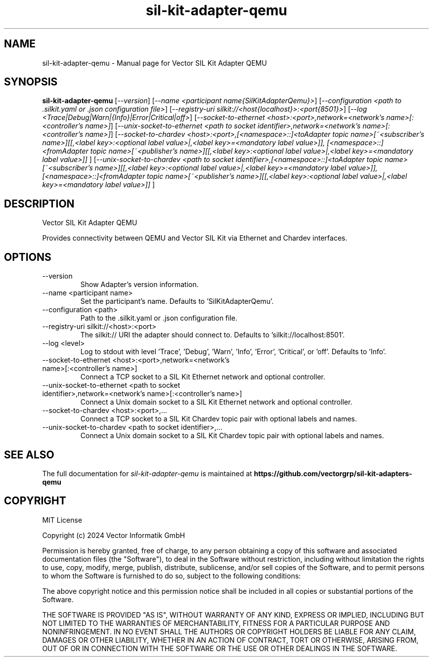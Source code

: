 .\" DO NOT MODIFY THIS FILE!  It was generated based on project options and help output.
.TH sil-kit-adapter-qemu "1" "September 2025" "sil-kit-adapter-qemu" "User Commands"
.SH NAME
sil-kit-adapter-qemu \- Manual page for Vector SIL Kit Adapter QEMU
.SH SYNOPSIS
.B sil-kit-adapter-qemu
[\fI\,--version\/\fR]
[\fI\,--name <participant name{SilKitAdapterQemu}>\/\fR]
[\fI\,--configuration <path to .silkit.yaml or .json configuration file>\/\fR]
[\fI\,--registry-uri silkit://<host{localhost}>:<port{8501}>\/\fR]
[\fI\,--log <Trace|Debug|Warn|{Info}|Error|Critical|off>\/\fR]
[\fI\,--socket-to-ethernet <host>:<port>,network=<network's name>[:<controller's name>]\/\fR]
[\fI\,--unix-socket-to-ethernet <path to socket identifier>,network=<network's name>[:<controller's name>]\/\fR]
[\fI\,--socket-to-chardev <host>:<port>,[<namespace>::]<toAdapter topic name>[~<subscriber's name>][[,<label key>:<optional label value>|,<label key>=<mandatory label value>]], [<namespace>::]<fromAdapter topic name>[~<publisher's name>][[,<label key>:<optional label value>|,<label key>=<mandatory label value>]] \/\fR]
[\fI\,--unix-socket-to-chardev <path to socket identifier>,[<namespace>::]<toAdapter topic name>[~<subscriber's name>][[,<label key>:<optional label value>|,<label key>=<mandatory label value>]], [<namespace>::]<fromAdapter topic name>[~<publisher's name>][[,<label key>:<optional label value>|,<label key>=<mandatory label value>]] \/\fR]
.SH DESCRIPTION
Vector SIL Kit Adapter QEMU
.PP
Provides connectivity between QEMU and Vector SIL Kit via Ethernet and Chardev interfaces.
.SH OPTIONS
.IP "--version"
Show Adapter's version information.
.IP "--name <participant name>"
Set the participant's name. Defaults to 'SilKitAdapterQemu'.
.IP "--configuration <path>"
Path to the .silkit.yaml or .json configuration file.
.IP "--registry-uri silkit://<host>:<port>"
The silkit:// URI the adapter should connect to. Defaults to 'silkit://localhost:8501'.
.IP "--log <level>"
Log to stdout with level 'Trace', 'Debug', 'Warn', 'Info', 'Error', 'Critical', or 'off'. Defaults to 'Info'.
.IP "--socket-to-ethernet <host>:<port>,network=<network's name>[:<controller's name>]"
Connect a TCP socket to a SIL Kit Ethernet network and optional controller.
.IP "--unix-socket-to-ethernet <path to socket identifier>,network=<network's name>[:<controller's name>]"
Connect a Unix domain socket to a SIL Kit Ethernet network and optional controller.
.IP "--socket-to-chardev <host>:<port>,..."
Connect a TCP socket to a SIL Kit Chardev topic pair with optional labels and names.
.IP "--unix-socket-to-chardev <path to socket identifier>,..."
Connect a Unix domain socket to a SIL Kit Chardev topic pair with optional labels and names.
.SH "SEE ALSO"
The full documentation for
.I sil-kit-adapter-qemu
is maintained at
.B https://github.com/vectorgrp/sil-kit-adapters-qemu
.SH COPYRIGHT
MIT License

Copyright (c) 2024 Vector Informatik GmbH

Permission is hereby granted, free of charge, to any person obtaining
a copy of this software and associated documentation files (the
"Software"), to deal in the Software without restriction, including
without limitation the rights to use, copy, modify, merge, publish,
distribute, sublicense, and/or sell copies of the Software, and to
permit persons to whom the Software is furnished to do so, subject to
the following conditions:

The above copyright notice and this permission notice shall be
included in all copies or substantial portions of the Software.

THE SOFTWARE IS PROVIDED "AS IS", WITHOUT WARRANTY OF ANY KIND,
EXPRESS OR IMPLIED, INCLUDING BUT NOT LIMITED TO THE WARRANTIES OF
MERCHANTABILITY, FITNESS FOR A PARTICULAR PURPOSE AND
NONINFRINGEMENT. IN NO EVENT SHALL THE AUTHORS OR COPYRIGHT HOLDERS BE
LIABLE FOR ANY CLAIM, DAMAGES OR OTHER LIABILITY, WHETHER IN AN ACTION
OF CONTRACT, TORT OR OTHERWISE, ARISING FROM, OUT OF OR IN CONNECTION
WITH THE SOFTWARE OR THE USE OR OTHER DEALINGS IN THE SOFTWARE.

